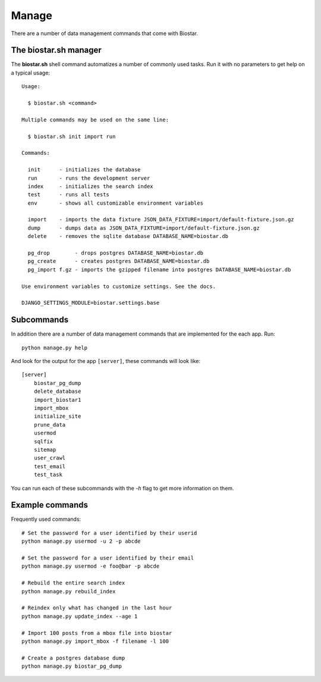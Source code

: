 Manage
======

There are a number of data management commands that come with Biostar.

The biostar.sh manager
----------------------

The **biostar.sh** shell command automatizes a number of commonly used tasks. Run it
with no parameters to get help on a typical usage::

    Usage:

      $ biostar.sh <command>

    Multiple commands may be used on the same line:

      $ biostar.sh init import run

    Commands:

      init      - initializes the database
      run       - runs the development server
      index     - initializes the search index
      test      - runs all tests
      env       - shows all customizable environment variables

      import    - imports the data fixture JSON_DATA_FIXTURE=import/default-fixture.json.gz
      dump      - dumps data as JSON_DATA_FIXTURE=import/default-fixture.json.gz
      delete    - removes the sqlite database DATABASE_NAME=biostar.db

      pg_drop        - drops postgres DATABASE_NAME=biostar.db
      pg_create      - creates postgres DATABASE_NAME=biostar.db
      pg_import f.gz - imports the gzipped filename into postgres DATABASE_NAME=biostar.db

    Use environment variables to customize settings. See the docs.

    DJANGO_SETTINGS_MODULE=biostar.settings.base

Subcommands
-----------

In addition there are a  number of data management commands that are implemented for the each app.
Run::

    python manage.py help

And look for the output for the app ``[server]``, these commands will look like::

    [server]
        biostar_pg_dump
        delete_database
        import_biostar1
        import_mbox
        initialize_site
        prune_data
        usermod
        sqlfix
        sitemap
        user_crawl
        test_email
        test_task

You can run each of these subcommands with the `-h` flag to get more information on them.

Example commands
----------------

Frequently used commands::

    # Set the password for a user identified by their userid
    python manage.py usermod -u 2 -p abcde

    # Set the password for a user identified by their email
    python manage.py usermod -e foo@bar -p abcde

    # Rebuild the entire search index
    python manage.py rebuild_index

    # Reindex only what has changed in the last hour
    python manage.py update_index --age 1

    # Import 100 posts from a mbox file into biostar
    python manage.py import_mbox -f filename -l 100

    # Create a postgres database dump
    python manage.py biostar_pg_dump